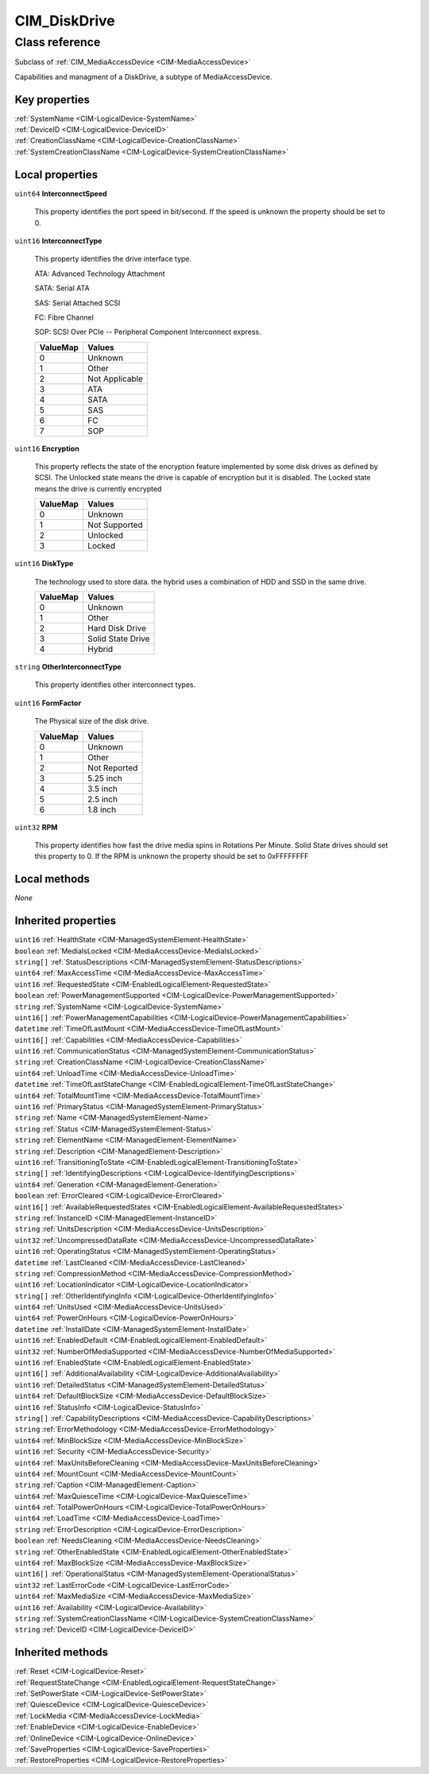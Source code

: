 .. _CIM-DiskDrive:

CIM_DiskDrive
-------------

Class reference
===============
Subclass of :ref:`CIM_MediaAccessDevice <CIM-MediaAccessDevice>`

Capabilities and managment of a DiskDrive, a subtype of MediaAccessDevice.


Key properties
^^^^^^^^^^^^^^

| :ref:`SystemName <CIM-LogicalDevice-SystemName>`
| :ref:`DeviceID <CIM-LogicalDevice-DeviceID>`
| :ref:`CreationClassName <CIM-LogicalDevice-CreationClassName>`
| :ref:`SystemCreationClassName <CIM-LogicalDevice-SystemCreationClassName>`

Local properties
^^^^^^^^^^^^^^^^

.. _CIM-DiskDrive-InterconnectSpeed:

``uint64`` **InterconnectSpeed**

    This property identifies the port speed in bit/second. If the speed is unknown the property should be set to 0.

    
.. _CIM-DiskDrive-InterconnectType:

``uint16`` **InterconnectType**

    This property identifies the drive interface type. 

    ATA: Advanced Technology Attachment 

    SATA: Serial ATA 

    SAS: Serial Attached SCSI 

    FC: Fibre Channel 

    SOP: SCSI Over PCIe -- Peripheral Component Interconnect express.

    
    ======== ==============
    ValueMap Values        
    ======== ==============
    0        Unknown       
    1        Other         
    2        Not Applicable
    3        ATA           
    4        SATA          
    5        SAS           
    6        FC            
    7        SOP           
    ======== ==============
    
.. _CIM-DiskDrive-Encryption:

``uint16`` **Encryption**

    This property reflects the state of the encryption feature implemented by some disk drives as defined by SCSI. The Unlocked state means the drive is capable of encryption but it is disabled. The Locked state means the drive is currently encrypted

    
    ======== =============
    ValueMap Values       
    ======== =============
    0        Unknown      
    1        Not Supported
    2        Unlocked     
    3        Locked       
    ======== =============
    
.. _CIM-DiskDrive-DiskType:

``uint16`` **DiskType**

    The technology used to store data. the hybrid uses a combination of HDD and SSD in the same drive.

    
    ======== =================
    ValueMap Values           
    ======== =================
    0        Unknown          
    1        Other            
    2        Hard Disk Drive  
    3        Solid State Drive
    4        Hybrid           
    ======== =================
    
.. _CIM-DiskDrive-OtherInterconnectType:

``string`` **OtherInterconnectType**

    This property identifies other interconnect types.

    
.. _CIM-DiskDrive-FormFactor:

``uint16`` **FormFactor**

    The Physical size of the disk drive.

    
    ======== ============
    ValueMap Values      
    ======== ============
    0        Unknown     
    1        Other       
    2        Not Reported
    3        5.25 inch   
    4        3.5 inch    
    5        2.5 inch    
    6        1.8 inch    
    ======== ============
    
.. _CIM-DiskDrive-RPM:

``uint32`` **RPM**

    This property identifies how fast the drive media spins in Rotations Per Minute. Solid State drives should set this property to 0. If the RPM is unknown the property should be set to 0xFFFFFFFF

    

Local methods
^^^^^^^^^^^^^

*None*

Inherited properties
^^^^^^^^^^^^^^^^^^^^

| ``uint16`` :ref:`HealthState <CIM-ManagedSystemElement-HealthState>`
| ``boolean`` :ref:`MediaIsLocked <CIM-MediaAccessDevice-MediaIsLocked>`
| ``string[]`` :ref:`StatusDescriptions <CIM-ManagedSystemElement-StatusDescriptions>`
| ``uint64`` :ref:`MaxAccessTime <CIM-MediaAccessDevice-MaxAccessTime>`
| ``uint16`` :ref:`RequestedState <CIM-EnabledLogicalElement-RequestedState>`
| ``boolean`` :ref:`PowerManagementSupported <CIM-LogicalDevice-PowerManagementSupported>`
| ``string`` :ref:`SystemName <CIM-LogicalDevice-SystemName>`
| ``uint16[]`` :ref:`PowerManagementCapabilities <CIM-LogicalDevice-PowerManagementCapabilities>`
| ``datetime`` :ref:`TimeOfLastMount <CIM-MediaAccessDevice-TimeOfLastMount>`
| ``uint16[]`` :ref:`Capabilities <CIM-MediaAccessDevice-Capabilities>`
| ``uint16`` :ref:`CommunicationStatus <CIM-ManagedSystemElement-CommunicationStatus>`
| ``string`` :ref:`CreationClassName <CIM-LogicalDevice-CreationClassName>`
| ``uint64`` :ref:`UnloadTime <CIM-MediaAccessDevice-UnloadTime>`
| ``datetime`` :ref:`TimeOfLastStateChange <CIM-EnabledLogicalElement-TimeOfLastStateChange>`
| ``uint64`` :ref:`TotalMountTime <CIM-MediaAccessDevice-TotalMountTime>`
| ``uint16`` :ref:`PrimaryStatus <CIM-ManagedSystemElement-PrimaryStatus>`
| ``string`` :ref:`Name <CIM-ManagedSystemElement-Name>`
| ``string`` :ref:`Status <CIM-ManagedSystemElement-Status>`
| ``string`` :ref:`ElementName <CIM-ManagedElement-ElementName>`
| ``string`` :ref:`Description <CIM-ManagedElement-Description>`
| ``uint16`` :ref:`TransitioningToState <CIM-EnabledLogicalElement-TransitioningToState>`
| ``string[]`` :ref:`IdentifyingDescriptions <CIM-LogicalDevice-IdentifyingDescriptions>`
| ``uint64`` :ref:`Generation <CIM-ManagedElement-Generation>`
| ``boolean`` :ref:`ErrorCleared <CIM-LogicalDevice-ErrorCleared>`
| ``uint16[]`` :ref:`AvailableRequestedStates <CIM-EnabledLogicalElement-AvailableRequestedStates>`
| ``string`` :ref:`InstanceID <CIM-ManagedElement-InstanceID>`
| ``string`` :ref:`UnitsDescription <CIM-MediaAccessDevice-UnitsDescription>`
| ``uint32`` :ref:`UncompressedDataRate <CIM-MediaAccessDevice-UncompressedDataRate>`
| ``uint16`` :ref:`OperatingStatus <CIM-ManagedSystemElement-OperatingStatus>`
| ``datetime`` :ref:`LastCleaned <CIM-MediaAccessDevice-LastCleaned>`
| ``string`` :ref:`CompressionMethod <CIM-MediaAccessDevice-CompressionMethod>`
| ``uint16`` :ref:`LocationIndicator <CIM-LogicalDevice-LocationIndicator>`
| ``string[]`` :ref:`OtherIdentifyingInfo <CIM-LogicalDevice-OtherIdentifyingInfo>`
| ``uint64`` :ref:`UnitsUsed <CIM-MediaAccessDevice-UnitsUsed>`
| ``uint64`` :ref:`PowerOnHours <CIM-LogicalDevice-PowerOnHours>`
| ``datetime`` :ref:`InstallDate <CIM-ManagedSystemElement-InstallDate>`
| ``uint16`` :ref:`EnabledDefault <CIM-EnabledLogicalElement-EnabledDefault>`
| ``uint32`` :ref:`NumberOfMediaSupported <CIM-MediaAccessDevice-NumberOfMediaSupported>`
| ``uint16`` :ref:`EnabledState <CIM-EnabledLogicalElement-EnabledState>`
| ``uint16[]`` :ref:`AdditionalAvailability <CIM-LogicalDevice-AdditionalAvailability>`
| ``uint16`` :ref:`DetailedStatus <CIM-ManagedSystemElement-DetailedStatus>`
| ``uint64`` :ref:`DefaultBlockSize <CIM-MediaAccessDevice-DefaultBlockSize>`
| ``uint16`` :ref:`StatusInfo <CIM-LogicalDevice-StatusInfo>`
| ``string[]`` :ref:`CapabilityDescriptions <CIM-MediaAccessDevice-CapabilityDescriptions>`
| ``string`` :ref:`ErrorMethodology <CIM-MediaAccessDevice-ErrorMethodology>`
| ``uint64`` :ref:`MinBlockSize <CIM-MediaAccessDevice-MinBlockSize>`
| ``uint16`` :ref:`Security <CIM-MediaAccessDevice-Security>`
| ``uint64`` :ref:`MaxUnitsBeforeCleaning <CIM-MediaAccessDevice-MaxUnitsBeforeCleaning>`
| ``uint64`` :ref:`MountCount <CIM-MediaAccessDevice-MountCount>`
| ``string`` :ref:`Caption <CIM-ManagedElement-Caption>`
| ``uint64`` :ref:`MaxQuiesceTime <CIM-LogicalDevice-MaxQuiesceTime>`
| ``uint64`` :ref:`TotalPowerOnHours <CIM-LogicalDevice-TotalPowerOnHours>`
| ``uint64`` :ref:`LoadTime <CIM-MediaAccessDevice-LoadTime>`
| ``string`` :ref:`ErrorDescription <CIM-LogicalDevice-ErrorDescription>`
| ``boolean`` :ref:`NeedsCleaning <CIM-MediaAccessDevice-NeedsCleaning>`
| ``string`` :ref:`OtherEnabledState <CIM-EnabledLogicalElement-OtherEnabledState>`
| ``uint64`` :ref:`MaxBlockSize <CIM-MediaAccessDevice-MaxBlockSize>`
| ``uint16[]`` :ref:`OperationalStatus <CIM-ManagedSystemElement-OperationalStatus>`
| ``uint32`` :ref:`LastErrorCode <CIM-LogicalDevice-LastErrorCode>`
| ``uint64`` :ref:`MaxMediaSize <CIM-MediaAccessDevice-MaxMediaSize>`
| ``uint16`` :ref:`Availability <CIM-LogicalDevice-Availability>`
| ``string`` :ref:`SystemCreationClassName <CIM-LogicalDevice-SystemCreationClassName>`
| ``string`` :ref:`DeviceID <CIM-LogicalDevice-DeviceID>`

Inherited methods
^^^^^^^^^^^^^^^^^

| :ref:`Reset <CIM-LogicalDevice-Reset>`
| :ref:`RequestStateChange <CIM-EnabledLogicalElement-RequestStateChange>`
| :ref:`SetPowerState <CIM-LogicalDevice-SetPowerState>`
| :ref:`QuiesceDevice <CIM-LogicalDevice-QuiesceDevice>`
| :ref:`LockMedia <CIM-MediaAccessDevice-LockMedia>`
| :ref:`EnableDevice <CIM-LogicalDevice-EnableDevice>`
| :ref:`OnlineDevice <CIM-LogicalDevice-OnlineDevice>`
| :ref:`SaveProperties <CIM-LogicalDevice-SaveProperties>`
| :ref:`RestoreProperties <CIM-LogicalDevice-RestoreProperties>`

